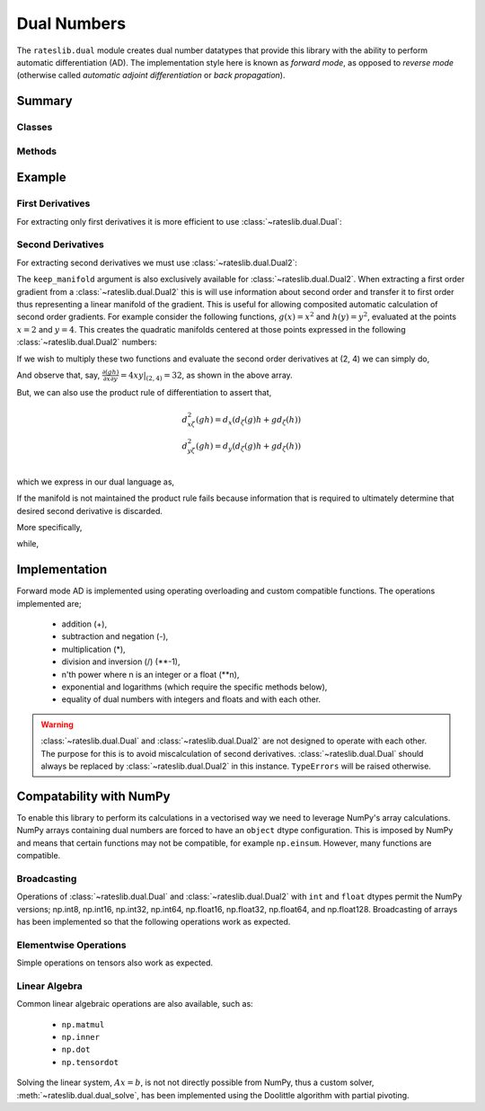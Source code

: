 .. _dual-doc:

.. ipython:: python
   :suppress:

   import numpy as np

************
Dual Numbers
************

The ``rateslib.dual`` module creates dual number datatypes that provide this library
with the ability to perform automatic
differentiation (AD). The implementation style here is known as *forward mode*, as
opposed to *reverse mode* (otherwise called *automatic adjoint differentiation* or
*back propagation*).


Summary
*******

Classes
-------
.. autosummary::
   rateslib.dual.DualBase
   rateslib.dual.Dual
   rateslib.dual.Dual2

Methods
-------
.. autosummary::
   rateslib.dual.dual_exp
   rateslib.dual.dual_log
   rateslib.dual.dual_solve

Example
*******

First Derivatives
-----------------

For extracting only first derivatives it is more efficient
to use :class:`~rateslib.dual.Dual`:

.. ipython:: python

   from rateslib.dual import *
   def func(x, y, z):
       return x**6 + dual_exp(x/y) + dual_log(z)

   func(2, 1, 2)

.. ipython:: python

   x, y, z = Dual(2, "x"), Dual(1, "y"), Dual(2, "z")
   func(x, y, z)
   func(x, y, z).gradient(["x", "y", "z"])

Second Derivatives
------------------

For extracting second derivatives we must use :class:`~rateslib.dual.Dual2`:

.. ipython:: python

    x, y, z = Dual2(2, "x"), Dual2(1, "y"), Dual2(2, "z")
    func(x, y, z)
    func(x, y, z).gradient(["x", "y", "z"])
    func(x, y, z).gradient(["x", "y"], order=2)

The ``keep_manifold`` argument is also exclusively available
for :class:`~rateslib.dual.Dual2`. When
extracting a first order gradient from a :class:`~rateslib.dual.Dual2` this is
will use information about
second order and transfer it to first order thus representing a linear manifold
of the gradient. This is useful for allowing composited automatic calculation of
second order gradients. For example
consider the following functions, :math:`g(x)=x^2` and :math:`h(y)=y^2`, evaluated at
the points :math:`x=2` and :math:`y=4`. This creates the quadratic manifolds centered
at those points expressed in the following :class:`~rateslib.dual.Dual2` numbers:

.. ipython:: python

    g = Dual2(4, "x", [4], [[1]])  # g(x=2)
    h = Dual2(16, "y", [8], [[1]])  # h(y=4)

If we wish to multiply these two functions and evaluate the second order derivatives
at (2, 4) we can simply do,

.. ipython:: python

    (g*h).gradient(order=2)

And observe that, say, :math:`\frac{\partial (gh)}{\partial x \partial y} = 4xy|_{(2, 4)} = 32`,
as shown in the above array.

But, we can also use the product rule of differentiation to assert that,

.. math::

   d_{x\zeta}^2(gh) = d_x \left ( d_\zeta(g)h + gd_\zeta(h) \right ) \\\\
   d_{y\zeta}^2(gh) = d_y \left ( d_\zeta(g)h + gd_\zeta(h) \right ) \\\\

which we express in our dual language as,

.. ipython:: python

    g.gradient(["x", "y"], keep_manifold=True) * h + g * h.gradient(["x", "y"], keep_manifold=True)

If the manifold is not maintained the product rule fails because information that is
required to ultimately determine that desired second derivative is discarded.

.. ipython:: python

    g.gradient(["x", "y"]) * h + g * h.gradient(["x", "y"])

More specifically,

.. ipython:: python

    g.gradient(["x", "y"], keep_manifold=True)

while,

.. ipython:: python

    g.gradient(["x", "y"])


Implementation
***************

Forward mode AD is implemented using operating overloading
and custom compatible functions. The operations implemented are;

  - addition (+),
  - subtraction and negation (-),
  - multiplication (*),
  - division and inversion (/) (\*\*-1),
  - n'th power where n is an integer or a float (\*\*n),
  - exponential and logarithms (which require the specific methods below),
  - equality of dual numbers with integers and floats and with each other.

.. warning::
    :class:`~rateslib.dual.Dual` and :class:`~rateslib.dual.Dual2` are
    not designed to operate with each other. The purpose
    for this is to avoid miscalculation of second
    derivatives. :class:`~rateslib.dual.Dual` should always
    be replaced by :class:`~rateslib.dual.Dual2` in this instance.
    ``TypeErrors`` will be raised otherwise.


Compatability with NumPy
************************

To enable this library to perform its calculations in a vectorised way we need to
leverage NumPy's array calculations. NumPy arrays containing dual numbers are
forced to have an ``object`` dtype configuration. This is imposed by NumPy and means
that certain functions may not be compatible, for example ``np.einsum``. However,
many functions are compatible.

Broadcasting
------------

Operations of :class:`~rateslib.dual.Dual` and :class:`~rateslib.dual.Dual2`
with ``int`` and ``float`` dtypes permit the NumPy versions; np.int8, np.int16,
np.int32, np.int64, np.float16, np.float32, np.float64, and np.float128.
Broadcasting of arrays has been implemented so that the following
operations work as expected.

.. ipython:: python

    np_arr = np.array([1, 2])
    Dual(3, "x") * np_arr
    np_arr / Dual(4, "y")
    Dual(4, "x") ** np_arr

Elementwise Operations
----------------------

Simple operations on tensors also work as expected.

.. ipython:: python

    x = np.array([Dual(1, "x"), Dual(2, "y")])
    y = np.array([Dual(3, "x"), Dual(4, "y")])
    x + y
    x * y
    x / y

Linear Algebra
--------------

Common linear algebraic operations are also available, such as:

  - ``np.matmul``
  - ``np.inner``
  - ``np.dot``
  - ``np.tensordot``

.. ipython:: python

   np.dot(x, y)
   np.inner(x, y)
   np.matmul(x[:, np.newaxis], y[np.newaxis, :])
   np.tensordot(x[np.newaxis, :, np.newaxis], y[np.newaxis, :], (1, 1))

Solving the linear system, :math:`Ax=b`, is not not directly possible from NumPy,
thus a custom solver, :meth:`~rateslib.dual.dual_solve`, has been implemented
using the Doolittle algorithm with partial pivoting.

.. ipython:: python

   A = np.array([
       [1, 0],
       [Dual(2, "z"), 1]
   ], dtype="object")
   b = np.array([Dual(2, "y"), Dual(5, ["x", "y"])])[:, np.newaxis]
   x = dual_solve(A, b)
   x
   np.matmul(A, x)
